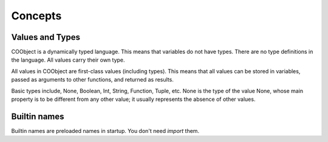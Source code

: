 Concepts
--------

Values and Types
~~~~~~~~~~~~~~~~
COObject is a dynamically typed language. This means that variables do not have types. There are no type definitions in the language. All values carry their own type.

All values in COObject are first-class values (including types). This means that all values can be stored in variables, passed as arguments to other functions, and returned as results.

Basic types include, None, Boolean, Int, String, Function, Tuple, etc. None is the type of the value None, whose main property is to be different from any other value; it usually represents the absence of other values.

Builtin names
~~~~~~~~~~~~~~
Builtin names are preloaded names in startup. You don't need `import` them. 
